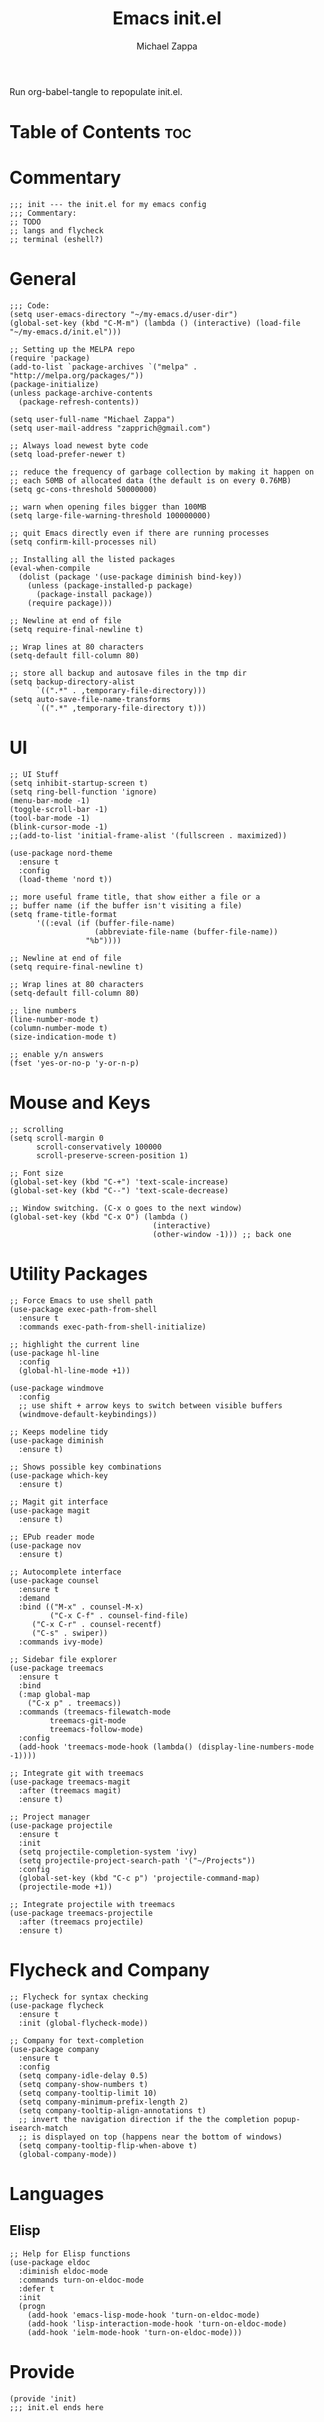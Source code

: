 #+TITLE: Emacs init.el
#+DESCRIPTION: Literate config for my hand-rolled emacs config
#+PROPERTY: header-args :tangle init.el
#+AUTHOR: Michael Zappa

Run org-babel-tangle to repopulate init.el.

* Table of Contents :toc:
* Commentary
#+BEGIN_SRC elisp
;;; init --- the init.el for my emacs config
;;; Commentary:
;; TODO
;; langs and flycheck
;; terminal (eshell?)
#+END_SRC
* General
#+BEGIN_SRC elisp
;;; Code:
(setq user-emacs-directory "~/my-emacs.d/user-dir")
(global-set-key (kbd "C-M-m") (lambda () (interactive) (load-file "~/my-emacs.d/init.el")))

;; Setting up the MELPA repo
(require 'package)
(add-to-list `package-archives `("melpa" . "http://melpa.org/packages/"))
(package-initialize)
(unless package-archive-contents
  (package-refresh-contents))

(setq user-full-name "Michael Zappa")
(setq user-mail-address "zapprich@gmail.com")

;; Always load newest byte code
(setq load-prefer-newer t)

;; reduce the frequency of garbage collection by making it happen on
;; each 50MB of allocated data (the default is on every 0.76MB)
(setq gc-cons-threshold 50000000)

;; warn when opening files bigger than 100MB
(setq large-file-warning-threshold 100000000)

;; quit Emacs directly even if there are running processes
(setq confirm-kill-processes nil)

;; Installing all the listed packages
(eval-when-compile
  (dolist (package '(use-package diminish bind-key))
    (unless (package-installed-p package)
      (package-install package))
    (require package)))

;; Newline at end of file
(setq require-final-newline t)

;; Wrap lines at 80 characters
(setq-default fill-column 80)

;; store all backup and autosave files in the tmp dir
(setq backup-directory-alist
      `((".*" . ,temporary-file-directory)))
(setq auto-save-file-name-transforms
      `((".*" ,temporary-file-directory t)))
#+END_SRC
* UI
#+BEGIN_SRC elisp
;; UI Stuff
(setq inhibit-startup-screen t)
(setq ring-bell-function 'ignore)
(menu-bar-mode -1)
(toggle-scroll-bar -1)
(tool-bar-mode -1)
(blink-cursor-mode -1)
;;(add-to-list 'initial-frame-alist '(fullscreen . maximized))

(use-package nord-theme
  :ensure t
  :config
  (load-theme 'nord t))

;; more useful frame title, that show either a file or a
;; buffer name (if the buffer isn't visiting a file)
(setq frame-title-format
      '((:eval (if (buffer-file-name)
                   (abbreviate-file-name (buffer-file-name))
                 "%b"))))

;; Newline at end of file
(setq require-final-newline t)

;; Wrap lines at 80 characters
(setq-default fill-column 80)

;; line numbers
(line-number-mode t)
(column-number-mode t)
(size-indication-mode t)

;; enable y/n answers
(fset 'yes-or-no-p 'y-or-n-p)
#+END_SRC 

* Mouse and Keys
#+BEGIN_SRC elisp
;; scrolling
(setq scroll-margin 0
      scroll-conservatively 100000
      scroll-preserve-screen-position 1)

;; Font size
(global-set-key (kbd "C-+") 'text-scale-increase)
(global-set-key (kbd "C--") 'text-scale-decrease)

;; Window switching. (C-x o goes to the next window)
(global-set-key (kbd "C-x O") (lambda ()
                                (interactive)
                                (other-window -1))) ;; back one
#+END_SRC
* Utility Packages
#+BEGIN_SRC elisp
;; Force Emacs to use shell path
(use-package exec-path-from-shell
  :ensure t
  :commands exec-path-from-shell-initialize)

;; highlight the current line
(use-package hl-line
  :config
  (global-hl-line-mode +1))

(use-package windmove
  :config
  ;; use shift + arrow keys to switch between visible buffers
  (windmove-default-keybindings))

;; Keeps modeline tidy
(use-package diminish
  :ensure t)

;; Shows possible key combinations
(use-package which-key
  :ensure t)

;; Magit git interface
(use-package magit
  :ensure t)

;; EPub reader mode
(use-package nov
  :ensure t)

;; Autocomplete interface
(use-package counsel
  :ensure t
  :demand
  :bind (("M-x" . counsel-M-x)
         ("C-x C-f" . counsel-find-file)
	 ("C-x C-r" . counsel-recentf)
	 ("C-s" . swiper))
  :commands ivy-mode)

;; Sidebar file explorer
(use-package treemacs
  :ensure t
  :bind
  (:map global-map
	("C-x p" . treemacs))
  :commands (treemacs-filewatch-mode
	     treemacs-git-mode
	     treemacs-follow-mode)
  :config
  (add-hook 'treemacs-mode-hook (lambda() (display-line-numbers-mode -1))))

;; Integrate git with treemacs
(use-package treemacs-magit
  :after (treemacs magit)
  :ensure t)

;; Project manager
(use-package projectile
  :ensure t
  :init
  (setq projectile-completion-system 'ivy)
  (setq projectile-project-search-path '("~/Projects"))
  :config
  (global-set-key (kbd "C-c p") 'projectile-command-map)
  (projectile-mode +1))

;; Integrate projectile with treemacs
(use-package treemacs-projectile
  :after (treemacs projectile)
  :ensure t)
#+END_SRC

* Flycheck and Company
#+BEGIN_SRC elisp
;; Flycheck for syntax checking
(use-package flycheck
  :ensure t
  :init (global-flycheck-mode))

;; Company for text-completion
(use-package company
  :ensure t
  :config
  (setq company-idle-delay 0.5)
  (setq company-show-numbers t)
  (setq company-tooltip-limit 10)
  (setq company-minimum-prefix-length 2)
  (setq company-tooltip-align-annotations t)
  ;; invert the navigation direction if the the completion popup-isearch-match
  ;; is displayed on top (happens near the bottom of windows)
  (setq company-tooltip-flip-when-above t)
  (global-company-mode))
#+END_SRC

* Languages
** Elisp
#+BEGIN_SRC elisp
;; Help for Elisp functions
(use-package eldoc
  :diminish eldoc-mode
  :commands turn-on-eldoc-mode
  :defer t
  :init
  (progn
    (add-hook 'emacs-lisp-mode-hook 'turn-on-eldoc-mode)
    (add-hook 'lisp-interaction-mode-hook 'turn-on-eldoc-mode)
    (add-hook 'ielm-mode-hook 'turn-on-eldoc-mode)))
#+END_SRC

* Provide
#+BEGIN_SRC elisp
(provide 'init)
;;; init.el ends here
#+END_SRC
